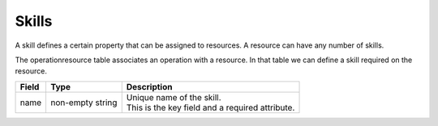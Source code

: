 ======
Skills
======

A skill defines a certain property that can be assigned to resources.
A resource can have any number of skills.

The operationresource table associates an operation with a resource. In that table we
can define a skill required on the resource.

============ ================= ===========================================================
Field        Type              Description
============ ================= ===========================================================
name         non-empty string  | Unique name of the skill.
                               | This is the key field and a required attribute.
============ ================= ===========================================================

